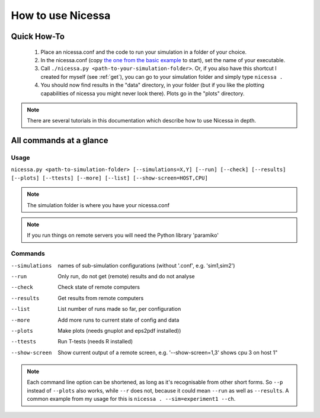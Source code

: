 .. _usage:

How to use Nicessa
==================


Quick How-To
------------
  1. Place an nicessa.conf and the code to run your simulation in a folder of your choice.
  2. In the nicessa.conf (copy `the one from the basic example <http://www.assembla.com/code/nicessa/subversion/nodes/trunk/examples/basic/nicessa.conf>`_ to start), set the name of your executable.
  3. Call ``./nicessa.py <path-to-your-simulation-folder>``. Or, if you also have this shortcut I created for myself (see :ref:`get`), you can go to your simulation folder and simply type ``nicessa .``
  4. You should now find results in the "data" directory, in your folder (but if you like the plotting capabilities of nicessa you might never look there). Plots go in the "plots" directory.

.. note:: There are several tutorials in this documentation which describe how to use Nicessa in depth.

All commands at a glance
-------------------------

Usage
^^^^^^
``nicessa.py <path-to-simulation-folder> [--simulations=X,Y] [--run] [--check] [--results] [--plots] [--ttests] [--more] [--list] [--show-screen=HOST,CPU]``

.. note:: The simulation folder is where you have your nicessa.conf

.. note:: If you run things on remote servers you will need the Python library 'paramiko'

Commands
^^^^^^^^^^^^

--simulations
    names of sub-simulation configurations (without '.conf', e.g. 'sim1,sim2')
--run
    Only run, do not get (remote) results and do not analyse
--check
    Check state of remote computers
--results
    Get results from remote computers
--list
    List number of runs made so far, per configuration
--more
    Add more runs to current state of config and data
--plots
    Make plots (needs gnuplot and eps2pdf installed))
--ttests
    Run T-tests (needs R installed)
--show-screen
    Show current output of a remote screen, e.g. '--show-screen=1,3' shows cpu 3 on host 1"

.. note:: Each command line option can be shortened, as long as it's
          recognisable from other short forms. So ``--p`` instead of ``--plots``
          also works, while ``--r`` does not, because it could mean ``--run`` as well as
          ``--results``. A common example from my usage for this is ``nicessa . --sim=experiment1 --ch``. 


